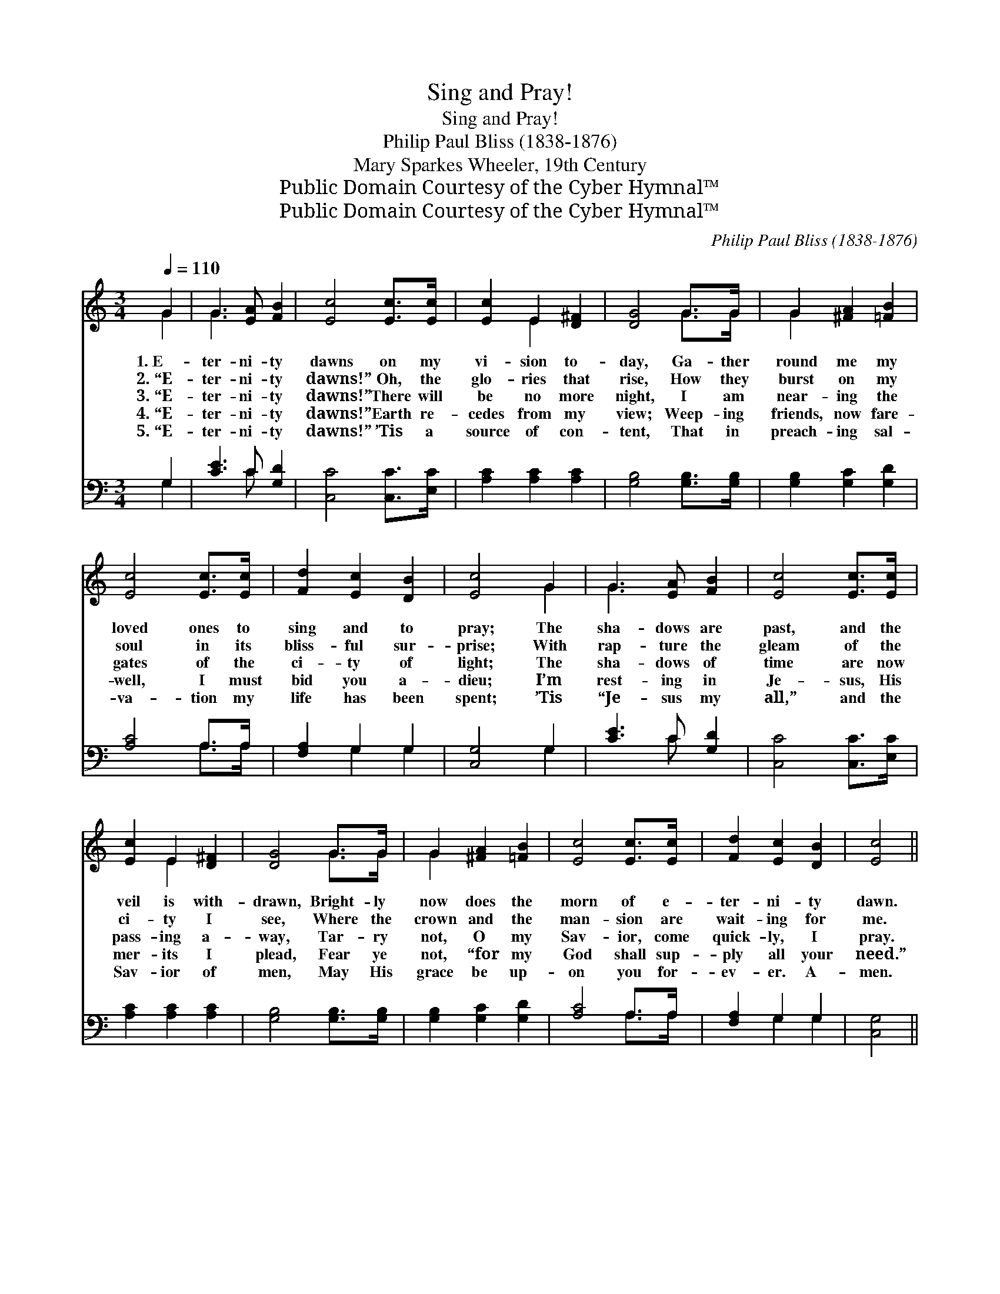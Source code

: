 X:1
T:Sing and Pray!
T:Sing and Pray!
T:Philip Paul Bliss (1838-1876)
T:Mary Sparkes Wheeler, 19th Century
T:Public Domain Courtesy of the Cyber Hymnal™
T:Public Domain Courtesy of the Cyber Hymnal™
C:Philip Paul Bliss (1838-1876)
Z:Public Domain
Z:Courtesy of the Cyber Hymnal™
%%score ( 1 2 ) ( 3 4 )
L:1/8
Q:1/4=110
M:3/4
K:C
V:1 treble 
V:2 treble 
V:3 bass 
V:4 bass 
V:1
 G2 | G3 [EA] [FB]2 | [Ec]4 [Ec]>[Ec] | [Ec]2 E2 [D^F]2 | [DG]4 G>G | G2 [^FA]2 [=FB]2 | %6
w: 1.~E-|ter- ni- ty|dawns on my|vi- sion to-|day, Ga- ther|round me my|
w: 2.~“E-|ter- ni- ty|dawns!” Oh, the|glo- ries that|rise, How they|burst on my|
w: 3.~“E-|ter- ni- ty|dawns!” There will|be no more|night, I am|near- ing the|
w: 4.~“E-|ter- ni- ty|dawns!” Earth re-|cedes from my|view; Weep- ing|friends, now fare-|
w: 5.~“E-|ter- ni- ty|dawns!” ’Tis a|source of con-|tent, That in|preach- ing sal-|
 [Ec]4 [Ec]>[Ec] | [Fd]2 [Ec]2 [DB]2 | [Ec]4 G2 | G3 [EA] [FB]2 | [Ec]4 [Ec]>[Ec] | %11
w: loved ones to|sing and to|pray; The|sha- dows are|past, and the|
w: soul in its|bliss- ful sur-|prise; With|rap- ture the|gleam of the|
w: gates of the|ci- ty of|light; The|sha- dows of|time are now|
w: well, I must|bid you a-|dieu; I’m|rest- ing in|Je- sus, His|
w: va- tion my|life has been|spent; ’Tis|“Je- sus my|all,” and the|
 [Ec]2 E2 [D^F]2 | [DG]4 G>G | G2 [^FA]2 [=FB]2 | [Ec]4 [Ec]>[Ec] | [Fd]2 [Ec]2 [DB]2 | [Ec]4 || %17
w: veil is with-|drawn, Bright- ly|now does the|morn of e-|ter- ni- ty|dawn.|
w: ci- ty I|see, Where the|crown and the|man- sion are|wait- ing for|me.|
w: pass- ing a-|way, Tar- ry|not, O my|Sav- ior, come|quick- ly, I|pray.|
w: mer- its I|plead, Fear ye|not, “for my|God shall sup-|ply all your|need.”|
w: Sav- ior of|men, May His|grace be up-|on you for-|ev- er. A-|men.|
"^Refrain" G>G | [Ec]2 c2 [Gc]>[Ec] | [Gd]2 [Gd]2 [Gd]>[Gd] | [Ge]2 [Gd]2 [^Fc]2 | %21
w: ||||
w: ||||
w: Hal- le-|lu- jah! Hal- le-|lu- jah! Hal- le-|lu- jah, we|
w: ||||
w: ||||
 [Gd]4 [Ge]>[Fd] | [Ec]2 [Ec]2 [EA]2 | [Ac]4 [GB]>[FA] | [EG]2 [EG]2 [DF]2 | [CE]4 ([EG]>[EG]) | %26
w: |||||
w: |||||
w: sing! Je- sus|con- quered the|grave, rob- bing|death of its|sting; Ho- *|
w: |||||
w: |||||
 [Ec]2 [Gc]2 [Gd]2 | [Ge]4 [Fd]>[Fc] | [Ec]2 [Ec]2 [FA]2 | [EG]6 | [FA]4 [FA]2 | [Ec]4 [Ec]2 | %32
w: ||||||
w: ||||||
w: san- na! a-|gain let the|glad an- them|ring,|“Sing and|pray! E-|
w: ||||||
w: ||||||
 [Fd]2 [Ec]2 [DB]2 | [Ec]4 |] %34
w: ||
w: ||
w: ter- ni- ty|dawns!”|
w: ||
w: ||
V:2
 G2 | G3 x3 | x6 | x2 E2 x2 | x4 G>G | G2 x4 | x6 | x6 | x4 G2 | G3 x3 | x6 | x2 E2 x2 | x4 G>G | %13
 G2 x4 | x6 | x6 | x4 || G>G | x2 (EF) x2 | x6 | x6 | x6 | x6 | x6 | x6 | x6 | x6 | x6 | x6 | x6 | %30
 x6 | x6 | x6 | x4 |] %34
V:3
 G,2 | [CE]3 C [G,D]2 | [C,C]4 [C,C]>[E,C] | [A,C]2 [A,C]2 [A,C]2 | [G,B,]4 [G,B,]>[G,B,] | %5
 [G,B,]2 [G,C]2 [G,D]2 | [A,C]4 A,>A, | [F,A,]2 G,2 G,2 | [C,G,]4 G,2 | [CE]3 C [G,D]2 | %10
 [C,C]4 [C,C]>[E,C] | [A,C]2 [A,C]2 [A,C]2 | [G,B,]4 [G,B,]>[G,B,] | [G,B,]2 [G,C]2 [G,D]2 | %14
 [A,C]4 A,>A, | [F,A,]2 G,2 G,2 | [C,G,]4 || G,>G, | [C,C]2 C2 [E,C]>[C,C] | %19
 [G,B,]2 ([G,B,][A,C]) [B,D]>[G,B,] | C2 [B,D]2 [A,D]2 | [G,B,]4 [G,B,]>[G,B,] | %22
 [A,C]2 [A,C]2 [A,C]2 | [F,C]4 [F,C]>[F,C] | [G,C]2 [G,C]2 G,2 | [C,G,]4 ([C,G,]>[C,G,]) | %26
 [C,G,]2 [E,C]2 [G,B,]2 | C4 C>C | C2 [C,C]2 [C,C]2 | [C,C]6 | [F,C]4 [F,A,]2 | [C,G,]4 A,2 | %32
 [F,A,]2 G,2 G,2 | [C,G,]4 |] %34
V:4
 G,2 | x3 C x2 | x6 | x6 | x6 | x6 | x4 A,>A, | x2 G,2 G,2 | x4 G,2 | x3 C x2 | x6 | x6 | x6 | x6 | %14
 x4 A,>A, | x2 G,2 G,2 | x4 || G,>G, | x2 (C,D,) x2 | x6 | C2 x4 | x6 | x6 | x6 | x4 G,2 | x6 | %26
 x6 | C4 C>C | C2 x4 | x6 | x6 | x4 A,2 | x2 G,2 G,2 | x4 |] %34

